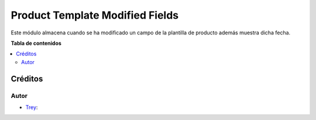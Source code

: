 ================================
Product Template Modified Fields
================================

.. |badge1| image:: https://img.shields.io/badge/licence-AGPL--3-blue.png
    :target: http://www.gnu.org/licenses/agpl-3.0-standalone.html
    :alt: License: AGPL-3

|badge1|

Este módulo almacena cuando se ha modificado un campo de la plantilla de
producto además muestra dicha fecha.

**Tabla de contenidos**

.. contents::
   :local:

Créditos
========

Autor
~~~~~

* `Trey <https://www.trey.es>`__:
